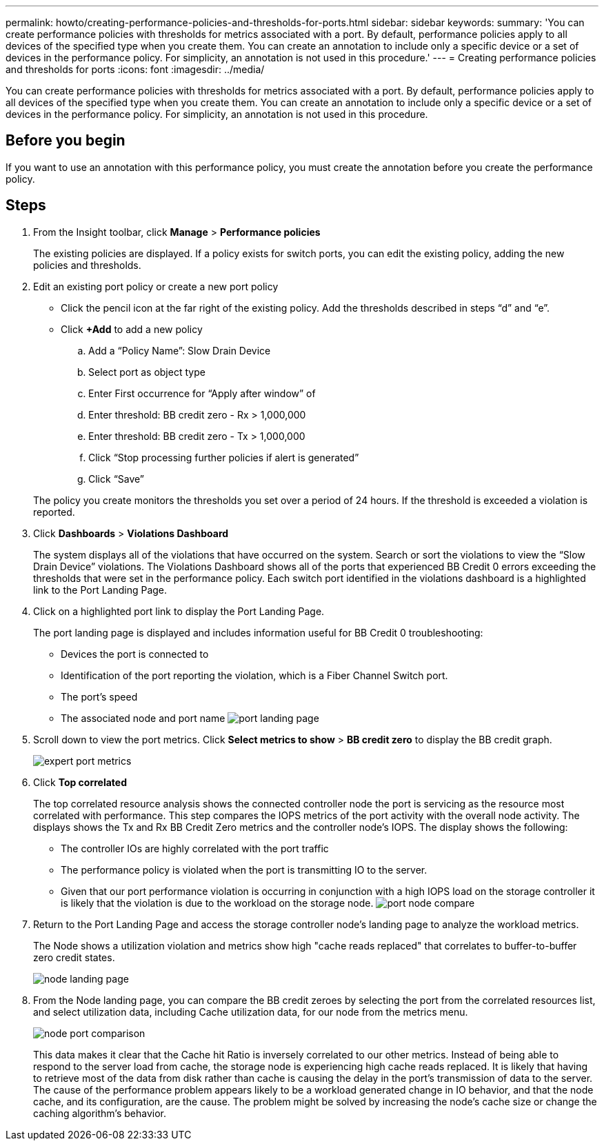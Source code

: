 ---
permalink: howto/creating-performance-policies-and-thresholds-for-ports.html
sidebar: sidebar
keywords: 
summary: 'You can create performance policies with thresholds for metrics associated with a port. By default, performance policies apply to all devices of the specified type when you create them. You can create an annotation to include only a specific device or a set of devices in the performance policy. For simplicity, an annotation is not used in this procedure.'
---
= Creating performance policies and thresholds for ports
:icons: font
:imagesdir: ../media/

[.lead]
You can create performance policies with thresholds for metrics associated with a port. By default, performance policies apply to all devices of the specified type when you create them. You can create an annotation to include only a specific device or a set of devices in the performance policy. For simplicity, an annotation is not used in this procedure.

== Before you begin

If you want to use an annotation with this performance policy, you must create the annotation before you create the performance policy.

== Steps

. From the Insight toolbar, click *Manage* > *Performance policies*
+
The existing policies are displayed. If a policy exists for switch ports, you can edit the existing policy, adding the new policies and thresholds.

. Edit an existing port policy or create a new port policy
 ** Click the pencil icon at the far right of the existing policy. Add the thresholds described in steps "`d`" and "`e`".
 ** Click *+Add* to add a new policy

 .. Add a "`Policy Name`": Slow Drain Device
 .. Select port as object type
 .. Enter First occurrence for "`Apply after window`" of
 .. Enter threshold: BB credit zero - Rx > 1,000,000
 .. Enter threshold: BB credit zero - Tx > 1,000,000
 .. Click "`Stop processing further policies if alert is generated`"
 .. Click "`Save`"

+
The policy you create monitors the thresholds you set over a period of 24 hours. If the threshold is exceeded a violation is reported.
. Click *Dashboards* > *Violations Dashboard*
+
The system displays all of the violations that have occurred on the system. Search or sort the violations to view the "`Slow Drain Device`" violations. The Violations Dashboard shows all of the ports that experienced BB Credit 0 errors exceeding the thresholds that were set in the performance policy. Each switch port identified in the violations dashboard is a highlighted link to the Port Landing Page.

. Click on a highlighted port link to display the Port Landing Page.
+
The port landing page is displayed and includes information useful for BB Credit 0 troubleshooting:

 ** Devices the port is connected to
 ** Identification of the port reporting the violation, which is a Fiber Channel Switch port.
 ** The port's speed
 ** The associated node and port name
image:../media/port-landing-page.gif[]

. Scroll down to view the port metrics. Click *Select metrics to show* > *BB credit zero* to display the BB credit graph.
+
image::../media/expert-port-metrics.gif[]

. Click *Top correlated*
+
The top correlated resource analysis shows the connected controller node the port is servicing as the resource most correlated with performance. This step compares the IOPS metrics of the port activity with the overall node activity. The displays shows the Tx and Rx BB Credit Zero metrics and the controller node's IOPS. The display shows the following:

 ** The controller IOs are highly correlated with the port traffic
 ** The performance policy is violated when the port is transmitting IO to the server.
 ** Given that our port performance violation is occurring in conjunction with a high IOPS load on the storage controller it is likely that the violation is due to the workload on the storage node.
image:../media/port-node-compare.gif[]

. Return to the Port Landing Page and access the storage controller node's landing page to analyze the workload metrics.
+
The Node shows a utilization violation and metrics show high "cache reads replaced" that correlates to buffer-to-buffer zero credit states.
+
image::../media/node-landing-page.gif[]

. From the Node landing page, you can compare the BB credit zeroes by selecting the port from the correlated resources list, and select utilization data, including Cache utilization data, for our node from the metrics menu.
+
image::../media/node-port-comparison.gif[]
+
This data makes it clear that the Cache hit Ratio is inversely correlated to our other metrics. Instead of being able to respond to the server load from cache, the storage node is experiencing high cache reads replaced. It is likely that having to retrieve most of the data from disk rather than cache is causing the delay in the port's transmission of data to the server. The cause of the performance problem appears likely to be a workload generated change in IO behavior, and that the node cache, and its configuration, are the cause. The problem might be solved by increasing the node's cache size or change the caching algorithm's behavior.
